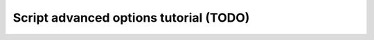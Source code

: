 =========================================
 Script advanced options tutorial (TODO)
=========================================

.. todo:: Script advanced options tutorial
